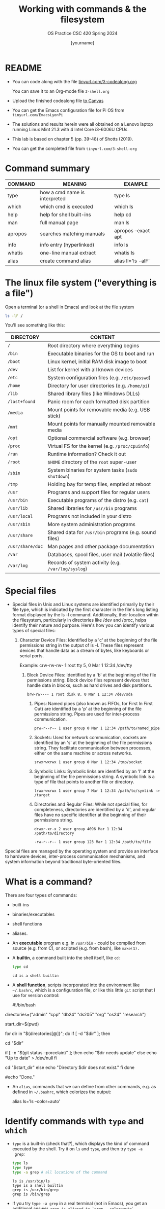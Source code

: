 #+TITLE:Working with commands & the filesystem
#+AUTHOR: [yourname]
#+SUBTITLE:OS Practice CSC 420 Spring 2024
#+STARTUP:overview hideblocks indent
#+OPTIONS: toc:nil num:nil ^:nil
#+PROPERTY: header-args:bash :exports both :results output
* README

- You can code along with the file [[http://tinyurl.com/3-codealong-org][tinyurl.com/3-codealong.org]]

  You can save it to an Org-mode file ~3-shell.org~

- Upload the finished codealong file [[https://lyon.instructure.com/courses/2255/assignments/25142][to Canvas]]

- You can get the Emacs configuration file for Pi OS from
  ~tinyurl.com/EmacsLyonPi~

- The solutions and results herein were all obtained on a Lenovo
  laptop running Linux Mint 21.3 with 4 Intel Core i3-6006U CPUs.

- This lab is based on chapter 5 (pp. 39-48) of Shotts (2019).

- You can get the completed file from ~tinyurl.com/3-shell-org~

* Command summary

| COMMAND | MEANING                       | EXAMPLE             |
|---------+-------------------------------+---------------------|
| type    | how a cmd name is interpreted | type ls             |
| which   | which cmd is executed         | which ls            |
| help    | help for shell built-ins      | help cd             |
| man     | full manual page              | man ls              |
| apropos | searches matching manuals     | apropos --exact apt |
| info    | info entry (hyperlinked)      | info ls             |
| whatis  | one-line manual extract       | whatis ls           |
| alias   | create command alias          | alias ll='ls -alF'  |

* The linux file system ("everything is a file")
Open a terminal (or a shell in Emacs) and look at the file system
#+name: file_system
#+begin_src bash
  ls -lF /
#+end_src

You'll see something like this:
#+attr_html: :width 600px:
[[../img/filesystem.png]]

| DIRECTORY      | CONTENT                                               |
|----------------+-------------------------------------------------------|
| ~/~              | Root directory where everything begins                |
| ~/bin~           | Executable binaries for the OS to boot and run        |
| ~/boot~          | Linux kernel, initial RAM disk image to boot          |
| ~/dev~           | List for kernel with all known devices                |
| ~/etc~           | System configuration files (e.g. ~/etc/passwd~)         |
| ~/home~          | Directory for user directories (e.g. ~/home/pi~)        |
| ~/lib~           | Shared library files (like Windows DLLs)              |
| ~/lost+found~    | Panic room for each formatted disk partition          |
| ~/media~         | Mount points for removable media (e.g. USB stick)     |
| ~/mnt~           | Mount points for manually mounted removable media     |
| ~/opt~           | Optional commercial software (e.g. browser)           |
| ~/proc~          | Virtual FS for the kernel (e.g. ~/proc/cpuinfo~)        |
| ~/run~           | Runtime information? Check it out                     |
| ~/root~          | ~$HOME~ directory of the ~root~ super-user                |
| ~/sbin~          | System binaries for system tasks (~sudo shutdown~)      |
| ~/tmp~           | Holding bay for temp files, emptied at reboot         |
| ~/usr~           | Programs and support files for regular users          |
| ~/usr/bin~       | Executable programs of the distro (e.g. ~cat~)          |
| ~/usr/lib~       | Shared libraries for ~/usr/bin~ programs                |
| ~/usr/local~     | Programs not included in your distro                  |
| ~/usr/sbin~      | More system administration programs                   |
| ~/usr/share~     | Shared data for  ~/usr/bin~ programs (e.g. sound files) |
| ~/usr/share/doc~ | Man pages and other package documentation             |
| ~/var~           | Databases, spool files, user mail (volatile files)    |
| ~/var/log~       | Records of system activity (e.g. ~/var/log/syslog~)     |

* Special files

- Special files in Unix and Linux systems are identified primarily by
  their file type, which is indicated by the first character in the
  file's long listing format displayed by the ls -l
  command. Additionally, their location within the filesystem,
  particularly in directories like /dev and /proc, helps identify
  their nature and purpose. Here's how you can identify various types
  of special files:
  1. Character Device Files: Identified by a 'c' at the beginning of
     the file permissions string in the output of ls -l. These files
     represent devices that handle data as a stream of bytes, like
     keyboards or serial ports.

      Example: crw-rw-rw- 1 root tty 5, 0 Mar 1 12:34 /dev/tty

   2. Block Device Files: Identified by a 'b' at the beginning of the
      file permissions string. Block device files represent devices
      that handle data in blocks, such as hard drives and disk
      partitions.
      #+begin_example
      brw-rw---- 1 root disk 8, 0 Mar 1 12:34 /dev/sda
      #+end_example

    3. Pipes: Named pipes (also known as FIFOs, for First In First
       Out) are identified by a 'p' at the beginning of the file
       permissions string. Pipes are used for inter-process
       communication.
       #+begin_example
       prw-r--r-- 1 user group 0 Mar 1 12:34 /path/to/named_pipe
       #+end_example

    4. Sockets: Used for network communication, sockets are identified
       by an 's' at the beginning of the file permissions string. They
       facilitate communication between processes, either on the same
       machine or across networks.
       #+begin_example
       srwxrwxrwx 1 user group 0 Mar 1 12:34 /tmp/socket
       #+end_example
    5. Symbolic Links: Symbolic links are identified by an 'l' at the
       beginning of the file permissions string. A symbolic link is a
       type of file that points to another file or directory.
       #+begin_example
       lrwxrwxrwx 1 user group 7 Mar 1 12:34 /path/to/symlink -> /target
       #+end_example

    6. Directories and Regular Files: While not special files, for
       completeness, directories are identified by a 'd', and regular
       files have no specific identifier at the beginning of their
       permissions string.
       #+begin_example
        drwxr-xr-x 2 user group 4096 Mar 1 12:34 /path/to/directory
       #+end_example
       #+begin_example
       -rw-r--r-- 1 user group 123 Mar 1 12:34 /path/to/file
       #+end_example

Special files are managed by the operating system and provide an
interface to hardware devices, inter-process communication mechanisms,
and system information beyond traditional byte-oriented files.

* What is a command?

There are four types of commands:
- built-ins
- binaries/executables
- shell functions
- aliases.

- An *executable* program e.g. in ~/usr/bin~ - could be compiled from
  source (e.g. from C), or scripted (e.g. from bash), like =make(1).=

- A *builtin*, a command built into the shell itself, like ~cd~:
  #+begin_src bash
    type cd
  #+end_src

  #+RESULTS:
  : cd is a shell builtin

- A *shell function*, scripts incorporated into the environment like
  ~~/.bashrc~, which is a configuration file, or like this little =git=
  script that I use for version control:
  #+begin_example bash
  #!/bin/bash

# Define an array with the directory names
directories=("admin" "cpp" "db24" "ds205" "org" "os24" "research")

# Save the current directory
start_dir=$(pwd)

# Loop through the directories and check `git status`
for dir in "${directories[@]}"; do
    if [ -d "$dir" ]; then
        # echo "Entering $dir..."
        cd "$dir"
        # Check if there are changes
        if [ -n "$(git status --porcelain)" ]; then
            echo "$dir needs update"
        else
            echo "Up to date" > /dev/null
        fi
        # Return to the starting directory
        cd "$start_dir"
    else
        echo "Directory $dir does not exist."
    fi
done

#echo "Done."

  #+end_example

- An =alias=, commands that we can define from other commands, e.g. as
  defined in ~~/.bashrc~, which colorizes the output:
  #+begin_example bash
    alias ls='ls --color=auto'
  #+end_example

* Identify commands with =type= and =which=

- =type= is a built-in (check that?), which displays the kind of command
  executed by the shell. Try it on ~ls~ and ~type~, and then try ~type -a
  grep~:
  #+begin_src bash
    type ls
    type type
    type -a grep # all locations of the command
  #+end_src

  #+RESULTS:
  : ls is /usr/bin/ls
  : type is a shell builtin
  : grep is /usr/bin/grep
  : grep is /bin/grep

- If you try ~type -a grep~ in a real terminal (not in Emacs), you get
  an additional answer, ~grep is aliased to `grep --color=auto`~.

- To find out =which= of perhaps many different commands with the same
  name is executed, use ~which~.
  #+begin_src bash
    which ls
  #+end_src

- ~which~ only works for executable programs (not aliases, not
  builtins). Try it on a builtin command:
  #+begin_src bash :results output
    which cd  # it's a built-in
    type cd
    which gcc # it's an executable
    type -a gcc 
  #+end_src

  #+RESULTS:
  : cd is a shell builtin
  : /usr/bin/gcc
  : gcc is /usr/bin/gcc
  : gcc is /bin/gcc

* From a time before Google: getting help with =help=

- ~bash~ has a built-in help facility for each of the shell
  builtins. Try it for ~cd~:
  #+begin_src bash
    help cd
  #+end_src

  #+RESULTS:
  #+begin_example
  cd: cd [-L|[-P [-e]] [-@]] [dir]
      Change the shell working directory.

      Change the current directory to DIR.  The default DIR is the value of the
      HOME shell variable.

      The variable CDPATH defines the search path for the directory containing
      DIR.  Alternative directory names in CDPATH are separated by a colon (:).
      A null directory name is the same as the current directory.  If DIR begins
      with a slash (/), then CDPATH is not used.

      If the directory is not found, and the shell option `cdable_vars' is set,
      the word is assumed to be  a variable name.  If that variable has a value,
      its value is used for DIR.

      Options:
        -L	force symbolic links to be followed: resolve symbolic
                  links in DIR after processing instances of `..'
        -P	use the physical directory structure without following
                  symbolic links: resolve symbolic links in DIR before
                  processing instances of `..'
        -e	if the -P option is supplied, and the current working
                  directory cannot be determined successfully, exit with
                  a non-zero status
        -@	on systems that support it, present a file with extended
                  attributes as a directory containing the file attributes

      The default is to follow symbolic links, as if `-L' were specified.
      `..' is processed by removing the immediately previous pathname component
      back to a slash or the beginning of DIR.

      Exit Status:
      Returns 0 if the directory is changed, and if $PWD is set successfully when
      -P is used; non-zero otherwise.
  #+end_example

- In all documentation, ~[ ]~ indicates optional items, like here:
  #+begin_example bash
  cd [-L|[-P [-e]] [-@]] [dir]
  #+end_example

- Meaning: ~cd~ can be followed by either ~-L~ or ~-P~, and if ~-P~ is
  specified, then the ~-e~ option can be included followed by ~dir~ with
  the default ~$HOME~.

- Show that ~cd~ can be run without option or argument, and that this
  use of ~cd~ defaults to going ~$HOME~.
  #+begin_src bash
    pwd
    cd
    pwd
  #+end_src

  #+RESULTS:
  : /home/marcus/GitHub/os24/org
  : /home/marcus

- Many executable programs support the ~--help~ option that gives an
  overview of syntax and options: try this option for ~type~.
  #+begin_src bash
    type --help
  #+end_src

  #+RESULTS:
  #+begin_example
  type: type [-afptP] name [name ...]
      Display information about command type.

      For each NAME, indicate how it would be interpreted if used as a
      command name.

      Options:
        -a	display all locations containing an executable named NAME;
                  includes aliases, builtins, and functions, if and only if
                  the `-p' option is not also used
        -f	suppress shell function lookup
        -P	force a PATH search for each NAME, even if it is an alias,
                  builtin, or function, and returns the name of the disk file
                  that would be executed
        -p	returns either the name of the disk file that would be executed,
                  or nothing if `type -t NAME' would not return `file'
        -t	output a single word which is one of `alias', `keyword',
                  `function', `builtin', `file' or `', if NAME is an alias,
                  shell reserved word, shell function, shell builtin, disk file,
                  or not found, respectively

      Arguments:
        NAME	Command name to be interpreted.

      Exit Status:
      Returns success if all of the NAMEs are found; fails if any are not found.
  #+end_example

  #+begin_src bash
    gcc --help
  #+end_src

  #+RESULTS:
  #+begin_example
  Usage: gcc [options] file...
  Options:
    -pass-exit-codes         Exit with highest error code from a phase.
    --help                   Display this information.
    --target-help            Display target specific command line options.
    --help={common|optimizers|params|target|warnings|[^]{joined|separate|undocumented}}[,...].
                             Display specific types of command line options.
    (Use '-v --help' to display command line options of sub-processes).
    --version                Display compiler version information.
    -dumpspecs               Display all of the built in spec strings.
    -dumpversion             Display the version of the compiler.
    -dumpmachine             Display the compiler's target processor.
    -print-search-dirs       Display the directories in the compiler's search path.
    -print-libgcc-file-name  Display the name of the compiler's companion library.
    -print-file-name=<lib>   Display the full path to library <lib>.
    -print-prog-name=<prog>  Display the full path to compiler component <prog>.
    -print-multiarch         Display the target's normalized GNU triplet, used as
                             a component in the library path.
    -print-multi-directory   Display the root directory for versions of libgcc.
    -print-multi-lib         Display the mapping between command line options and
                             multiple library search directories.
    -print-multi-os-directory Display the relative path to OS libraries.
    -print-sysroot           Display the target libraries directory.
    -print-sysroot-headers-suffix Display the sysroot suffix used to find headers.
    -Wa,<options>            Pass comma-separated <options> on to the assembler.
    -Wp,<options>            Pass comma-separated <options> on to the preprocessor.
    -Wl,<options>            Pass comma-separated <options> on to the linker.
    -Xassembler <arg>        Pass <arg> on to the assembler.
    -Xpreprocessor <arg>     Pass <arg> on to the preprocessor.
    -Xlinker <arg>           Pass <arg> on to the linker.
    -save-temps              Do not delete intermediate files.
    -save-temps=<arg>        Do not delete intermediate files.
    -no-canonical-prefixes   Do not canonicalize paths when building relative
                             prefixes to other gcc components.
    -pipe                    Use pipes rather than intermediate files.
    -time                    Time the execution of each subprocess.
    -specs=<file>            Override built-in specs with the contents of <file>.
    -std=<standard>          Assume that the input sources are for <standard>.
    --sysroot=<directory>    Use <directory> as the root directory for headers
                             and libraries.
    -B <directory>           Add <directory> to the compiler's search paths.
    -v                       Display the programs invoked by the compiler.
    -###                     Like -v but options quoted and commands not executed.
    -E                       Preprocess only; do not compile, assemble or link.
    -S                       Compile only; do not assemble or link.
    -c                       Compile and assemble, but do not link.
    -o <file>                Place the output into <file>.
    -pie                     Create a dynamically linked position independent
                             executable.
    -shared                  Create a shared library.
    -x <language>            Specify the language of the following input files.
                             Permissible languages include: c c++ assembler none
                             'none' means revert to the default behavior of
                             guessing the language based on the file's extension.

  Options starting with -g, -f, -m, -O, -W, or --param are automatically
   passed on to the various sub-processes invoked by gcc.  In order to pass
   other options on to these processes the -W<letter> options must be used.

  For bug reporting instructions, please see:
  <file:///usr/share/doc/gcc-11/README.Bugs>.
  #+end_example
  
- Try the option ~--help~ for ~help~.
  #+begin_src bash
    help --help
  #+end_src

* =NEXT= Getting help from the =man= page & your =fortune=

- Executable programs that can be run on the command line have a
  manual or man page. The ~man~ program is used to view them. Try it on
  ~ls~ first using a code block, and then display it in a separate
  buffer with ~M-x man RET ls~.
  #+begin_src bash
    man pwd
  #+end_src

- Try ~man~ on a shell builtin, e.g. ~help~:
  #+begin_src bash :results silent
    man help
  #+end_src

- The format of a manual page is
  1) title (page name including the command section)
  2) synopsis of the syntax
  3) description of the purpos
  4) listing and description of each of the options

- Man pages are not vignettes like you might know them from R or from
  the Python standard library, with examples. They are not tutorials
  but only reference pages.

- ~man~ uses ~less~ to display its information.

- The Unix manual is broken into sections:
  1) run these in a terminal or inside Emacs. When you address a
     section, you can prefix the number, e.g. ~man 3 printf~.
  2) find out ~which~ command is executed when you run it.

  | Section | Contents                         | Example      |
  |---------+----------------------------------+--------------|
  |       1 | User commands (~/usr/~)            | bash(1)      |
  |       2 | Interface to kernel system calls | write(2)     |
  |       3 | Interface to C library           | printf(3)    |
  |       4 | Special device files (~/dev~)      | /dev/null    |
  |       5 | File formats                     | /etc/passwd  |
  |       6 | Games                            | fortune      |
  |       7 | Miscellaneous                    | inode(7)     |
  |       8 | System admin commands/daemons    | cron(8)      |

- Where are these commands located?
  #+begin_src bash
    which bash
    which write # see later in `redirection`
    type -a printf # see example below
    ls -l /dev/null # notice the file type `c`
    ls -l /etc/passwd # check out `man 5 passwd`
    ls -l fortune
    ls -l /usr/share/man/man7/inode*
    which cron # essential for scheduling backups, updates etc.
  #+end_src

- Some functions have the same name but are different
  programs. E.g. there is a user-command ~printf(1)~ to print stuff
  from the terminal:
  #+begin_src bash
    printf "Hello, I'm printf(1)\n"
  #+end_src

  And there's ~printf(3)~ which refers to the standard library
  function in ~stdio.h~ that you use in C programs:
  #+begin_src C :main yes :includes <stdio.h> :results output :exports both :noweb yes
    printf("Hello, I'm printf(3)\n");
  #+end_src

- Let's play the ~fortune~ game:
  #+begin_src bash
    fortune
  #+end_src

- Hey, the command and its man page are not found. Open a fully
  functional terminal and run these commands:
  #+begin_example bash
  $ sudo apt install fortune -y
  $ fortune
  $ man fortune
  $ which fortune
  #+end_example

- Can you generate a "potentially offensive" fortune cookie?
  #+begin_src bash
    fortune -o > offensive_fortune
    ls -l offensive_fortune
  #+end_src

- The shell, ~bash(1)~ has one of the longest man pages (80). It's
  essentially a booklet. ~GCC(1)~ the C compiler beats this, it's a
  book. Don't print these out.

* Display appropriate commands with =apropos=

- =apropos= is a search function that exists in many programs -
  e.g. Emacs has such a help (try ~C-h a man~), and R does, too: in a
  terminal outside of Emacs, enter R, and on the console, enter:
  #+begin_example R
  R> ??Nile
  R> ?datasets::Nile
  #+end_example

- For a shell example, try ~apropos~ on ~fortune~, ~inode~ and ~cron~:
  #+begin_src bash
    apropos fortune
    apropos inode
    apropos cron
  #+end_src

- The ~man~ function with the ~-k~ flag performs the same job as ~apropos~:
  #+begin_src bash
    man -k fortune
  #+end_src

* =whatis= in a command?

- ~whatis~ displays the name and a one-line description of a man page:
  #+begin_src bash
    whatis ls whatis printf whatis regex whatis fortune
  #+end_src

* Display a commands =info= entry

- Info is a GNU project. You can use it as a standalone manual or use
  it for example inside Emacs: try ~C-h i~ and you're in it.

- Info files are created from ~.texi~ TeXinfo files using the TeX
  typesetting system created by Donald Knuth (who also invented
  literate programming), generated with ~texinfo~.

- Info pages are hyperlinked - this is in fact where Tim Berners-Lee
  (and Steve Jobs) very likely got the idea from. The creator of
  Emacs, Richard Stallman created the info system in the early 1980s.

- The ~info~ program reads info files, which are tree structured into
  nodes. Each node contains a single topic. Much like many Emacs
  modes, ~info~ navigation works with single letter commands like
  p,n,U,?.

- Print only the first 13 lines of the ~info~ for =head=:
  #+begin_src bash
    info head | head -n 13
  #+end_src

- Find the info for =head= inside the Emacs Info reader.

- Most of the mentioned command line help programs are part of the GNU
  coreutils suite of programs: enter ~info coreutils~ in the terminal to
  see the info, and exit with `q`.

* You must =README=

- You probably noticed the `README` headline that all my scripts start
  with: this is a Unix and developer tradition.

- Software distributions usually contain a README file that lists the
  main changes and the history of changes as well as anything that you
  need to know before starting to use the software.

- On GitHub, when you create a repo of your own, GitHub will create a
  README file for you.

* Creating your own commands with =alias=

- Check out ~~/.bashrc~ (if you have it, which you should) and search
  (~C-s~) for ~alias~.

- Use one of these aliases: open a terminal or a shell in Emacs (~M-x
  shell~) and enter ~ll~, which is aliased for ~ls -alF~ (remember what
  this means? How can you find out?)

- You can put more than one command on one line separated by ~;~
  #+begin_src bash
    echo "hello"; echo "world"
  #+end_src

- On *one line*, change to ~/usr~, list all files, and go back to ~$HOME~
  again, then make sure you're ~$HOME~.

  #+begin_src bash
    cd /usr;ls;cd ~;pwd
  #+end_src

- We want to create a new command using ~alias~ called ~test~. First, find
  out if ~test~ already exists:
  #+begin_src bash
    type test
  #+end_src

- It does! Let's try ~foo~ (see [[https://en.wikipedia.org/wiki/Foobar][foobar]]) in the format ~alias='string'~ -
  you have to do this in a fully functional shell.
  #+begin_example bash
    $ alias foo='cd /usr;ls;cd ~;pwd' # defines the new command
    $ foo # runs the command sequence
    $ alias # shows all aliases
    $ type foo # displays the character of the command
  #+end_example

- To remove the alias, use ~unalias~ on the name:
  #+begin_example
  $ unalias foo
  $ type foo
  #+end_example

- Why can we not do this in Emacs?
  #+begin_quote
  Because aliases are temporary and vanish when the session ends, and
  because the Emacs terminal is only a simulatin (~M-x term~ would work
  though but it's hard to get rid of - try it: you have to ~exit~ to
  kill it.)
  #+end_quote

* References

Shotts W (2019). The Linux Command Line (2e), NoStarch Press.

* Footnotes

[fn:1] 
